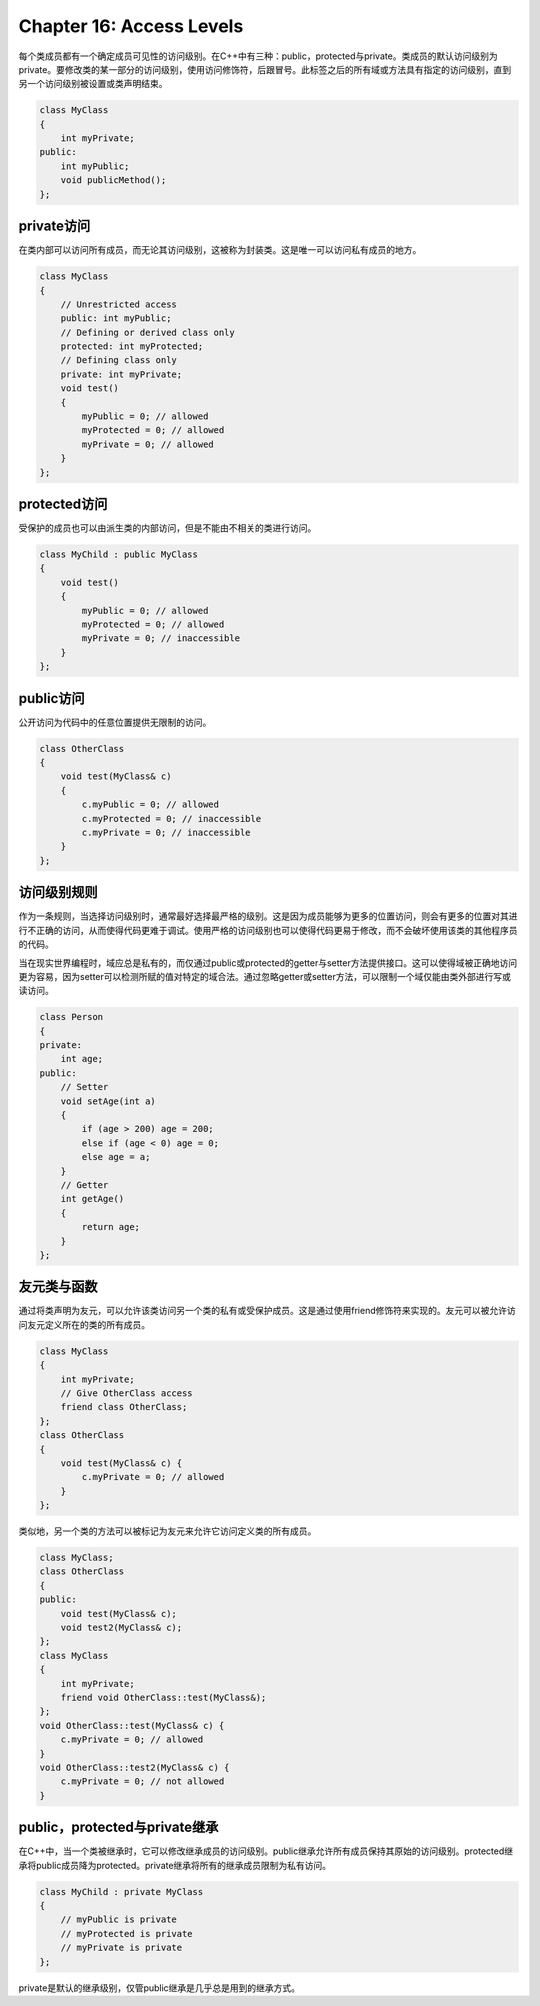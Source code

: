 Chapter 16: Access Levels
^^^^^^^^^^^^^^^^^^^^^^^^^^^^

每个类成员都有一个确定成员可见性的访问级别。在C++中有三种：public，protected与private。类成员的默认访问级别为private。要修改类的某一部分的访问级别，使用访问修饰符，后跟冒号。此标签之后的所有域或方法具有指定的访问级别，直到另一个访问级别被设置或类声明结束。

.. code::

    class MyClass
    {
        int myPrivate;
    public:
        int myPublic;
        void publicMethod();
    };

private访问
===================

在类内部可以访问所有成员，而无论其访问级别，这被称为封装类。这是唯一可以访问私有成员的地方。

.. code::

    class MyClass
    {
        // Unrestricted access
        public: int myPublic;
        // Defining or derived class only
        protected: int myProtected;
        // Defining class only
        private: int myPrivate;
        void test()
        {
            myPublic = 0; // allowed
            myProtected = 0; // allowed
            myPrivate = 0; // allowed
        }
    };

protected访问
=======================

受保护的成员也可以由派生类的内部访问，但是不能由不相关的类进行访问。

.. code::

    class MyChild : public MyClass
    {
        void test()
        {
            myPublic = 0; // allowed
            myProtected = 0; // allowed
            myPrivate = 0; // inaccessible
        }
    };

public访问
================

公开访问为代码中的任意位置提供无限制的访问。

.. code::

    class OtherClass
    {
        void test(MyClass& c)
        {
            c.myPublic = 0; // allowed
            c.myProtected = 0; // inaccessible
            c.myPrivate = 0; // inaccessible
        }
    };

访问级别规则
===============

作为一条规则，当选择访问级别时，通常最好选择最严格的级别。这是因为成员能够为更多的位置访问，则会有更多的位置对其进行不正确的访问，从而使得代码更难于调试。使用严格的访问级别也可以使得代码更易于修改，而不会破坏使用该类的其他程序员的代码。

当在现实世界编程时，域应总是私有的，而仅通过public或protected的getter与setter方法提供接口。这可以使得域被正确地访问更为容易，因为setter可以检测所赋的值对特定的域合法。通过忽略getter或setter方法，可以限制一个域仅能由类外部进行写或读访问。

.. code::

    class Person
    {
    private:
        int age;
    public:
        // Setter
        void setAge(int a)
        {
            if (age > 200) age = 200;
            else if (age < 0) age = 0;
            else age = a;
        }
        // Getter
        int getAge()
        {
            return age;
        }
    };

友元类与函数
===================

通过将类声明为友元，可以允许该类访问另一个类的私有或受保护成员。这是通过使用friend修饰符来实现的。友元可以被允许访问友元定义所在的类的所有成员。

.. code::

    class MyClass
    {
        int myPrivate;
        // Give OtherClass access
        friend class OtherClass;
    };
    class OtherClass
    {
        void test(MyClass& c) {
            c.myPrivate = 0; // allowed
        }
    };

类似地，另一个类的方法可以被标记为友元来允许它访问定义类的所有成员。

.. code::

    class MyClass;
    class OtherClass
    {
    public:
        void test(MyClass& c);
        void test2(MyClass& c);
    };
    class MyClass
    {
        int myPrivate;
        friend void OtherClass::test(MyClass&);
    };
    void OtherClass::test(MyClass& c) {
        c.myPrivate = 0; // allowed
    }
    void OtherClass::test2(MyClass& c) {
        c.myPrivate = 0; // not allowed
    }

public，protected与private继承
===================================

在C++中，当一个类被继承时，它可以修改继承成员的访问级别。public继承允许所有成员保持其原始的访问级别。protected继承将public成员降为protected。private继承将所有的继承成员限制为私有访问。

.. code::

    class MyChild : private MyClass
    {
        // myPublic is private
        // myProtected is private
        // myPrivate is private
    };

private是默认的继承级别，仅管public继承是几乎总是用到的继承方式。